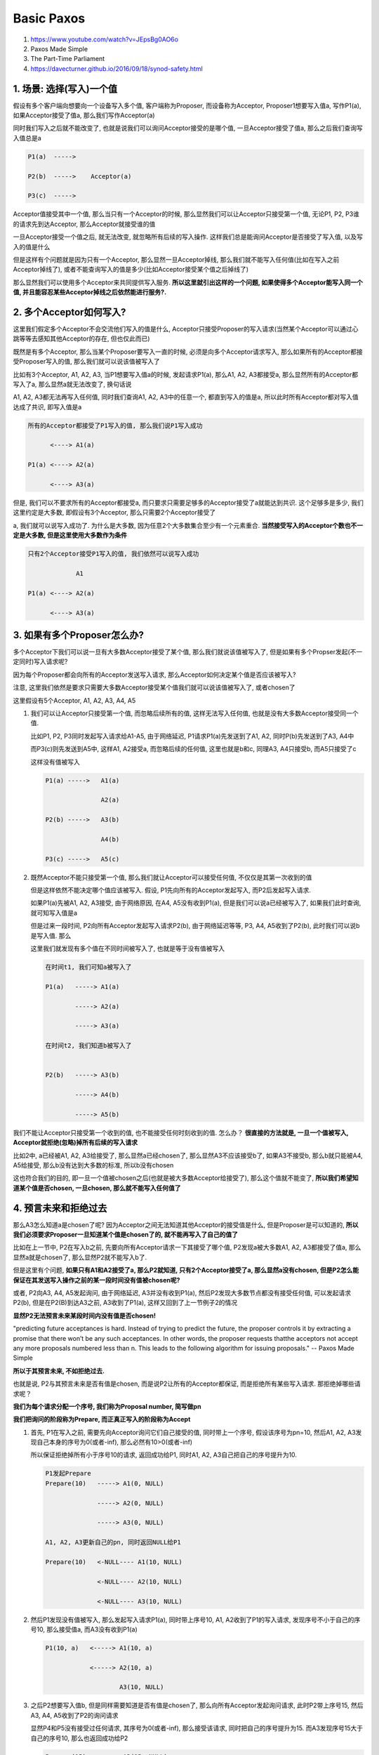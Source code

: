 Basic Paxos
###################

1. https://www.youtube.com/watch?v=JEpsBg0AO6o

2. Paxos Made Simple

3. The Part-Time Parliament

4. https://davecturner.github.io/2016/09/18/synod-safety.html


1. 场景: 选择(写入)一个值
============================

假设有多个客户端向想要向一个设备写入多个值, 客户端称为Proposer, 而设备称为Acceptor, Proposer1想要写入值a, 写作P1(a), 如果Acceptor接受了值a, 那么我们写作Acceptor(a)

同时我们写入之后就不能改变了, 也就是说我们可以询问Acceptor接受的是哪个值, 一旦Acceptor接受了值a, 那么之后我们查询写入值总是a


.. code-block::

    P1(a)  ----->

    P2(b)  ----->    Acceptor(a)

    P3(c)  ----->



Acceptor值接受其中一个值, 那么当只有一个Acceptor的时候, 那么显然我们可以让Acceptor只接受第一个值, 无论P1, P2, P3谁的请求先到达Acceptor, 那么Acceptor就接受谁的值

一旦Acceptor接受一个值之后, 就无法改变, 就忽略所有后续的写入操作. 这样我们总是能询问Acceptor是否接受了写入值, 以及写入的值是什么

但是这样有个问题就是因为只有一个Acceptor, 那么显然一旦Acceptor掉线, 那么我们就不能写入任何值(比如在写入之前Acceptor掉线了), 或者不能查询写入的值是多少(比如Acceptor接受某个值之后掉线了)

那么显然我们可以使用多个Acceptor来共同提供写入服务. **所以这里就引出这样的一个问题, 如果使得多个Acceptor能写入同一个值, 并且能容忍某些Acceptor掉线之后依然能进行服务?.**


2. 多个Acceptor如何写入?
============================

这里我们假定多个Acceptor不会交流他们写入的值是什么, Acceptor只接受Proposer的写入请求(当然某个Acceptor可以通过心跳等等去感知其他Acceptor的存在, 但也仅此而已)

既然是有多个Acceptor, 那么当某个Proposer要写入一直的时候, 必须是向多个Acceptor请求写入, 那么如果所有的Acceptor都接受Proposer写入的值, 那么我们就可以说该值被写入了

比如有3个Acceptor, A1, A2, A3, 当P1想要写入值a的时候, 发起请求P1(a), 那么A1, A2, A3都接受a, 那么显然所有的Acceptor都写入了a, 那么显然a就无法改变了, 换句话说

A1, A2, A3都无法再写入任何值, 同时我们查询A1, A2, A3中的任意一个, 都直到写入的值是a, 所以此时所有Acceptor都对写入值达成了共识, 即写入值是a


.. code-block::

    所有的Acceptor都接受了P1写入的值, 那么我们说P1写入成功

          <----> A1(a)

    P1(a) <----> A2(a)

          <----> A3(a)

但是, 我们可以不要求所有的Acceptor都接受a, 而只要求只需要足够多的Acceptor接受了a就能达到共识. 这个足够多是多少, 我们这里约定是大多数, 即假设有3个Acceptor, 那么只需要2个Acceptor接受了

a, 我们就可以说写入成功了. 为什么是大多数, 因为任意2个大多数集合至少有一个元素重合. **当然接受写入的Acceptor个数也不一定是大多数, 但是这里使用大多数作为条件**



.. code-block::

    只有2个Acceptor接受P1写入的值, 我们依然可以说写入成功

                 A1

    P1(a) <----> A2(a)

          <----> A3(a)



3. 如果有多个Proposer怎么办?
==================================


多个Acceptor下我们可以说一旦有大多数Acceptor接受了某个值, 那么我们就说该值被写入了, 但是如果有多个Propser发起(不一定同时)写入请求呢?


因为每个Proposer都会向所有的Acceptor发送写入请求, 那么Acceptor如何决定某个值是否应该被写入?


注意, 这里我们依然是要求只需要大多数Acceptor接受某个值我们就可以说该值被写入了, 或者chosen了

这里假设有5个Acceptor, A1, A2, A3, A4, A5


1. 我们可以让Acceptor只接受第一个值, 而忽略后续所有的值, 这样无法写入任何值, 也就是没有大多数Acceptor接受同一个值.

   比如P1, P2, P3同时发起写入请求给A1-A5, 由于网络延迟, P1请求P1(a)先发送到了A1, A2, 同时P(b)先发送到了A3, A4中

   而P3(c)则先发送到A5中, 这样A1, A2接受a, 而忽略后续的任何值, 这里也就是b和c, 同理A3, A4只接受b, 而A5只接受了c

   这样没有值被写入


   .. code-block::

       P1(a) ----->   A1(a)

                      A2(a)

       P2(b) ----->   A3(b)

                      A4(b)

       P3(c) ----->   A5(c)



2. 既然Acceptor不能只接受第一个值, 那么我们就让Acceptor可以接受任何值, 不仅仅是其第一次收到的值

   但是这样依然不能决定哪个值应该被写入. 假设, P1先向所有的Acceptor发起写入, 而P2后发起写入请求.

   如果P1(a)先被A1, A2, A3接受, 由于网络原因, 在A4, A5没有收到P1(a), 但是我们可以说a已经被写入了, 如果我们此时查询, 就可知写入值是a

   但是过来一段时间, P2向所有Acceptor发起写入请求P2(b), 由于网络延迟等等, P3, A4, A5收到了P2(b), 此时我们可以说b是写入值. 那么

   这里我们就发现有多个值在不同时间被写入了, 也就是等于没有值被写入


   .. code-block::

       在时间t1, 我们可知a被写入了

       P1(a)   -----> A1(a)

               -----> A2(a)

               -----> A3(a)

       在时间t2, 我们知道b被写入了


       P2(b)   -----> A3(b)

               -----> A4(b)

               -----> A5(b)



我们不能让Acceptor只接受第一个收到的值, 也不能接受任何时刻收到的值. 怎么办？ **很直接的方法就是, 一旦一个值被写入, Acceptor就拒绝(忽略)掉所有后续的写入请求**

比如2中, a已经被A1, A2, A3给接受了, 那么显然a已经chosen了, 那么显然A3不应该接受b了, 如果A3不接受b, 那么b就只能被A4, A5给接受, 那么b没有达到大多数的标准, 所以b没有chosen

这也符合我们的目的, 即一旦一个值被chosen之后(也就是被大多数Acceptor给接受了), 那么这个值就不能变了, **所以我们希望知道某个值是否chosen, 一旦chosen, 那么就不能写入任何值了**


4. 预言未来和拒绝过去
=========================

那么A3怎么知道a是chosen了呢? 因为Acceptor之间无法知道其他Acceptor的接受值是什么, 但是Proposer是可以知道的, **所以我们必须要求Proposer一旦知道某个值是chosen了的, 就不能再写入了自己的值了**

比如在上一节中, P2在写入b之前, 先要向所有Acceptor请求一下其接受了哪个值, P2发现a被大多数A1, A2, A3都接受了值a, 那么显然a就是chosen了, 那么显然P2就不能写入b了.

但是这里有个问题, **如果只有A1和A2接受了a, 那么P2就知道, 只有2个Acceptor接受了a, 那么显然a没有chosen, 但是P2怎么能保证在其发送写入操作之前的某一段时间没有值被chosen呢?**

或者, P2向A3, A4, A5发起询问, 由于网络延迟, A3并没有收到P1(a), 然后P2发现大多数节点都没有接受任何值, 可以发起请求P2(b), 但是在P2(B)到达A3之前, A3收到了P1(a), 这样又回到了上一节例子2的情况

**显然P2无法预言未来某段时间内没有值是否chosen!**


"predicting future acceptances is hard. Instead of trying to predict the future, the proposer controls it by extracting a promise that there
won’t be any such acceptances. In other words, the proposer requests thatthe acceptors not accept any more proposals numbered less than n. This
leads to the following algorithm for issuing proposals."
-- Paxos Made Simple

**所以于其预言未来, 不如拒绝过去.**


也就是说, P2与其预言未来是否有值是chosen, 而是说P2让所有的Acceptor都保证, 而是拒绝所有某些写入请求. 那拒绝掉哪些请求呢？

**我们为每个请求分配一个序号, 我们称为Proposal number, 简写做pn**

**我们把询问的阶段称为Prepare, 而正真正写入的阶段称为Accept**


1. 首先, P1在写入之前, 需要先向Acceptor询问它们自己接受的值, 同时带上一个序号, 假设该序号为pn=10, 然后A1, A2, A3发现自己本身的序号为0(或者-inf), 那么必然有10>0(或者-inf)

   所以保证拒绝掉所有小于序号10的请求, 返回成功给P1, 同时A1, A2, A3自己把自己的序号提升为10.

   .. code-block::

       P1发起Prepare
       Prepare(10)   -----> A1(0, NULL)

                     -----> A2(0, NULL)

                     -----> A3(0, NULL)

       A1, A2, A3更新自己的pn, 同时返回NULL给P1

       Prepare(10)   <-NULL---- A1(10, NULL)

                     <-NULL---- A2(10, NULL)

                     <-NULL---- A3(10, NULL)


2. 然后P1发现没有值被写入, 那么发起写入请求P1(a), 同时带上序号10, A1, A2收到了P1的写入请求, 发现序号不小于自己的序号10, 那么接受值a, 而A3没有收到P1(a)

   .. code-block::

       P1(10, a)   <-----> A1(10, a)

                   <-----> A2(10, a)

                           A3(10, NULL)

3. 之后P2想要写入值b, 但是同样需要知道是否有值是chosen了, 那么向所有Acceptor发起询问请求, 此时P2带上序号15, 然后A3, A4, A5收到了P2的询问请求

   显然P4和P5没有接受过任何请求, 其序号为0(或者-inf), 那么接受该请求, 同时把自己的序号提升为15. 而A3发现序号15大于自己的序号10, 那么也返回成功给P2

   .. code-block::

       Prepare(15)  <-----> A3(15, NULL)

                    <-----> A4(15, NULL)

                    <-----> A5(15, NULL)

4. 此时P2发现没有值被接受, 所以可以发起写入操作, 发起P2(b), 同时带上序号15

   .. code-block::

       P2(15, b)  <-----> A3(15, b)

                  <-----> A4(15, b)

                  <-----> A5(15, b)

5. 此时P1(a)到达了A3, 那么A3发现其序号10小于自己的序号15, 则拒绝掉此次P1(a)

   .. code-block::

       P1(10, a)  -----> A3(15, b)



6. 最后, 只有b是chosen了, 而a没有chosen




5. 选择哪个值写入?
=========================


在小节3中提到的例子2中, 如果P1发送的P1(a)被A3给接受了, 而P2发起询问请求给A3的时候, A3发现序号大于自己的序号, 那么返回成功, 同时带上自己已经接受了值a

但是P2不知道A1, A2是否接受了a, 只知道A4, A5没有接受任何值, 而A3接受了a, 所以无法决定a是否chosen了.


.. code-block::

    A3接受了a

    P1(10, a)   <-----> A1(10, a)

                <-----> A2(10, a)

                <-----> A3(10, a)

    P2发现A3已经接受了a, a是否chosen了呢?

    Prepare(15)    <-----> A3(15, a)

                   <-----> A4(15, NULL)

                   <-----> A5(15, NULL)


**P2发现A3接收了a, 但是A4和A5都没接收任何值, 那P2能选择自己的值b作为写入值吗? 显然不行**

如果a没有被A1, A2给接受, 那么显然P2可以写入b, 因为a没有被大多数Acceptor接收, 但是如果A1, A2都接收了a, 那么P2再选择写入b的话, 岂不是有两个值chosen了, 或者说P2改变了chosen值a, 这样不允许的

Paxos要求P2选择a作为P2要写入的值而不是P2本来的值b, 也就是说以防万一, a很可能已经被大多数Acceptor给接受了, 比如A1, A2, A3.

或者说我们会根据proposal number做出选择, 假设A3, A4, A5分别接受了pn和值为(10, a), (11, q), (12, k), 那么P2选择proposal number最大的值作为写入值

A3(10, 10, a)第一个10表示当前最大的序号为10, 第二个10表示接受值a的时候, 所带上的序号为10


.. code-block::

    P2发起询问

    Prepare(15)   -----> A3(10, 10, a)

                  -----> A4(11, 11, q)

                  -----> A5(12, 12, k)

    P2收到了(10, a), (11, q), (12, k)返回

    Prepare(15)    <---(10,a)-- A3(15, 10, a)

                   <---(11,q)-- A4(15, 11, q)

                   <---(12,k)-- A5(15, 12, k)

    P2选择序号最大的值作为写入值, 也就是k

    Accept(15, k)   <-----> A3(15, 15, k)

                    <-----> A4(15, 15, k)

                    <-----> A5(15, 15, k)

为什么? 在下面证明给出


Basic Paxos协议
======================

1. 协议中有两个角色Proposer和Acceptor(其中还有一个Learner的角色, 这里先忽略但不会影响协议的正确性, 在Multi-Paxos中会提到)

   Proposer是发起写入的角色, 而Acceptor是投票的角色, 只有超过一半(大多数)的Acceptor向某个值投了票, 那么才能说某个值是chosen


2. Paxos是一个两阶段的协议, 首先是一个让Acceptor做出保证不接受任何小于当前序号请求的阶段, 称为Prepare阶段, 以及一个写入阶段, 称为Accept阶段


3. 每次发起新一轮协议之前(也就是执行新一轮的Prepare/Acceptor), Proposer选择一个序号, 即Proposal Nnumber, pn, 作为当前轮的序号

   Acceptor收到任何请求的时候, 首先判断如果请求的pn是否小于自己当前的pn序号, 那么拒绝该请求

   如果该pn大于自己的pn, 那么更新自己的pn为最新的pn, 这样任何小于该pn的请求都会被拒绝掉!

   Prepare阶段就是为了更新Acceptor的Proposal Number, 拒绝掉所有"老"的请求

4. Basic Paxos是一个多轮的协议, 也就是说P2发现自己发出的Prepare或者Accept请求没有成功, 比如没有得到大多数Acceptor返回

   那么选择一个更大的Proposal number, 继续新的一轮协议


5. 具体的流程请参考视频1



Liveness问题
==================


paxos保证了即使多个Proposal number, 那么一旦有值被chosen, 那么绝对不会被改变, 也就是不影响其正确性

但是有可能没有proposer能写入任何值, 也就是出现了活锁

也就是P1发起Prepare(n)之后, P2发起了Prepare(n1), n1>n, 然后P1发现写入失败, 然后使用一个更大的pn=n3, n3>n2, 发起Prepare, 然后P2写入失败, 又使用

n4, n4>n3来发起Prepare, 最终没有人能写入任何值




Basic Paxos正确性的归纳证明
=============================


Paxos Made Simple的归纳法

一个proposal请求由一个proposal number和一个值v组成, 写作proposal(pn, v), **同时任意两个大多数集合至少有1一个元素重合, 这样非常重要的条件**


1. P2. If a proposal with value v is chosen, then every higher-numbered proposal that is chosen has value v.

   如果一个proposal(n, v)已经是chosen了, 那么任何大于n的的proposal, 其chosen值都是v

   这样就能保证一旦一个值被chosen了, 那么不会改变, 所以就是所有未来任何chosen的值都是v

   为什么未来还可以选择一个值为chosen, 这是因为Acceptor是可以接受任何不小于其proposal number的写入操作的

   因为我们总是可以chosen多个值, 所以如果我们希望chosen值, 假设为v, 不能改变, 那么必然有任何未来的chosen的值都等于v


2. P2a. If a proposal with value v is chosen, then every higher-numbered proposal accepted by any acceptor has value v.

   一个proposal(n, v)是chosen, 必然有大多数的Acceptor都接受(accept)了proposal(n, v), 那么对于proposal_1(n1, v1), n1>n, 那么有Acceptor接受proposal_1, 必然有

   v1==v. 这也是显而易见的, 因为如果v1 != v, 那v1将会chosen, 这就违反了v一旦chosen就不能改变的限制

   也就是说, chosen是由accept决定的, 所以chosen唯一推理除accept也唯一, 即使proposal number不断增大, 但是accept的值都是chosen的值


3. P2b. If a proposal with value v is chosen, then every higher-numbered proposal issued by any proposer has value v.

   因为Acceptor不知大哪个值被chosen了, 它们只是接受所有大于自己pn的请求. 所以我们必须要求Proposer, 一旦Proposer发现某个值v是chosen了

   那么Proposer必须选择该chosen值v作为写入的值. 这也是显而易见的, 如果Proposer知道proposal(n, v)已经被大多数Acceptor接受了, 但是仍然选择propsal(n1, v1) n1>n

   向Acceptor发起写入请求, 那么显然chosen值就从v修改为v1. 因为Acceptor判断n1大于自己的pn=n, 所以都会接受proposal(n1, v1), 所以v1就被chosen了

   如果Proposer选择proposal(n1, v)发起写入请求, 那么即使proposal number一直增加, 但是chosen值一直没变

4. P2b如何能满足P2呢?


   假设值v在pn=i的是chosen了, 同时我们假设proposal number=m, i< m < n, 的写入请求, 其值都是v, 也就是写入的proposal为proposal(m, v), i < m < n

   所以对于所有i<m<n的写入, 总是有大多数Acceptor接受了, 又由于大多数集合总是至少又一个元素重合, 所以对于当前proposal(n), 这个时候值没有决定, 这个只是prepare阶段

   我们得到大多数集合返回给我们它们接受的值, 则又{(i, v), (i+1, v), ..., (m, v)}, 显然如果我们选择pn最大的值作为写入值, 也就是值v, 那么就能保证P2, 也就是

   我们在pn=n下, chosen的值依然是v, 保证了v不能被改变的限制


5. 举个例子, 为什么选择序号最大的呢?

   如果一个值被chosen了, 那么必然大多数accept了该值, 那么下一次发起prepare的时候总是能看到该值的, 因为prepare必须至少大多数Acceptor返回成功

   也就是我们有proposal(10, a)被chosen了, 我们至少有任意3个Acceptor接受了该proposal, 假设我们的集合为A1(10, 10, a), A2(10, 10, a), A3(10, 10, a), A4和A5的pn依然是0

   那么对于P2, 发起Prepare(15)的时候, 任意一个大多数集合{A1, A2, A3}, {A1, A2, A4}, {A1, A2, A5}, ....等等, 至少包含A1, A2, A3中的一个

   显然我们选择proposal number最大的值作为写入值, 也就是a, 必然能保证不会修改a这个chosen值


6. 什么情况下出现Prepare返回有不同的proposal number和value呢？

   那必然因为某些写入失败了. 比如对于Proposal(10, a), 只被A1, A2接受了, 那么有{A1(10, 10, a), A2(10, 10, a)}, 显然此时a不算chosen

   对于Prepare(11), 只有A3, A4, A5收到了, 显然此时我们可以选择任何值, 假设我们选择b, 我们写入Proposal(11,b)

   假设只有A3, A4接收到了Proposal(11, b), 那么我们有{A3(11, 11, b), A4(11, 11, b)}. 

   同时我们注意到a不可能被chosen了! 为什么, 因为A3的pn变为了11, 那么Proposal(10,a)到达A3的时候, 必然被拒绝的. 

   然后继续, 对于Prepare(13), 我们收到至少大多数Acceptor返回, 假设我们得打A1, A2, A3, A4的返回, 我们发现

   pn=11, 接收了a, pn=12接收了b, 那该选哪个呢?

   显然选pn=12嘛, 因为pn=12会使得pn=11必然失败!!!!!!

   **那这里pn=11和pn=12都是2个Acceptor, 打平了, 为什么不是任意选一个值, 或者选择我们自己的值k呢?**

   因为我们不知道A5的结果呀, 但是如果A5收到了任何写入请求, 其成功的Proposal必然是Proposal(11, b), 必然不是Propsal(10, a). 要么Proposal(10, a)被Proposal(11, b)覆盖

   要么Proposal(11, b)使得A5拒绝了Proposal(10, a)!!!!!!!!!!!!! 就算A5也向我们返回了其结果, 其结果也必然要么是Propsal(11, b), 要么没有收到任何Prepare, 其proposal number依然是初始值0(或者-inf)

   所以即使我们没有收到所有的Acceptor请求, 但是可以根据大多数返回结果来推理出结果

7. 所以说, 我们要么可以选择任何值, 也就是Prepare返回我们发现没有任何Acceptor接收了任何值, 要么我们必须选择pn最大的值, 也就是最新的值作为我们写入的值

   因为既然出现更大的pn, 那么表示所有较小的pn都会失败, 为什么更大的pn能写入不同的值呢? 那必然是较小的pn的写入并没有被至少大多数节点接受, 所以不算chosen, 所以我们可以写入任何值


Basic Paxos正确性的反证法证明
===============================


根据参考4

如果在P, Q两个时间点, 或者更准确的说, 如果对于两个Proposal number, P和Q, 其中Q > P, 如果P和Q分别chosen了一个值vp, vq, 有没有可能vp != vq

如果不相等, 那么在P和Q之间的某个Proposal number=R, 其chosen的值是第一个chosen值不等于vp的值.

也就是说对于所有Proposal m, P <= m < R, chosen的值都是vp, 那么如果在R, 我们发起Prepare的时候, 得到至少大多数Acceptor返回, 这里这些Acceptor表示为集合S

而某个acceptor A是属于S中, 同时A也属如所有m的集合中, 也就是说A是所有大多数集合的重合. 所以A其最大proposal number为R-1, 同时值必然是vp. 因为所有Proposal number大于等于p, 小于R的

Acceptor都接收了值vp, 所以A必然也接收了vp

如果R从A得到一个不等于vp的值, 显然和A的性质相悖





